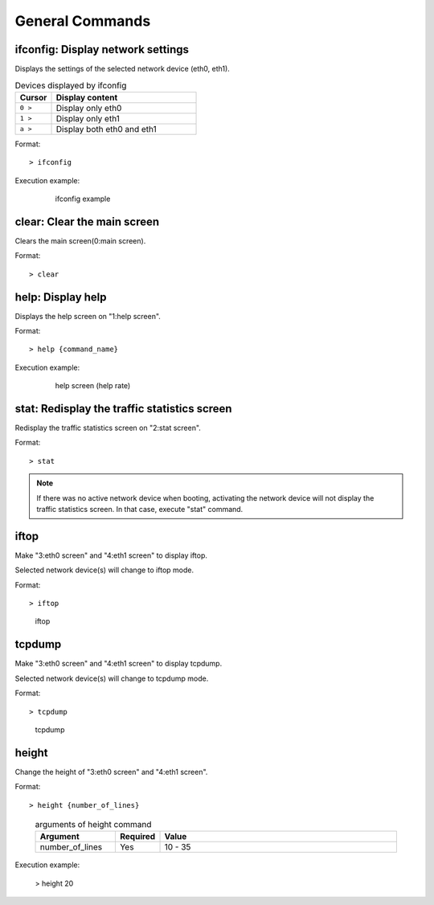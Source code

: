 General Commands
=================

ifconfig: Display network settings
-------------------------------------------

Displays the settings of the selected network device (eth0, eth1).

.. table:: Devices displayed by ifconfig
   :widths: 10, 40

   ===========   ======================================
   Cursor        Display content
   ===========   ======================================
   ``0 >``        Display only eth0
   ``1 >``        Display only eth1
   ``a >``        Display both eth0 and eth1
   ===========   ======================================

Format::

   > ifconfig

Execution example:

   .. figure:: /_static/ss_ifconfig.png
      :width: 95%

      ifconfig example

clear: Clear the main screen
-------------------------------------------

Clears the main screen(0:main screen).

Format::

  > clear

help: Display help
-------------------------------------------

Displays the help screen on "1:help screen".

Format::

  > help {command_name}

Execution example:

   .. figure:: /_static/ss_1_help_rate.png
      :width: 95%

      help screen (help rate)

stat: Redisplay the traffic statistics screen
-----------------------------------------------

Redisplay the traffic statistics screen on "2:stat screen".

Format::

  > stat

.. note::

   If there was no active network device when booting, activating the network device will not display the traffic statistics screen.
   In that case, execute "stat" command.

.. raw:: latex

   \clearpage

iftop
----------------------------

Make "3:eth0 screen" and "4:eth1 screen" to display iftop.

Selected network device(s) will change to iftop mode.

Format::

  > iftop

.. figure:: /_static/ss_3-4_eth.png
   :width: 100%

   iftop

tcpdump
----------------------------

Make "3:eth0 screen" and "4:eth1 screen" to display tcpdump.

Selected network device(s) will change to tcpdump mode.

Format::

  > tcpdump

.. figure:: /_static/ss_3-4_eth_tcpdump.png
   :width: 100%

   tcpdump

.. raw:: latex
   
   \clearpage

height
----------------------------

Change the height of "3:eth0 screen" and "4:eth1 screen".

Format::

  > height {number_of_lines}

..

   .. table:: arguments of height command
      :widths: 20, 10, 60

      ===============   ========   =========
      Argument          Required   Value
      ===============   ========   =========
      number_of_lines   Yes        10 - 35
      ===============   ========   =========

Execution example:

  > height 20

.. raw:: latex

   \clearpage